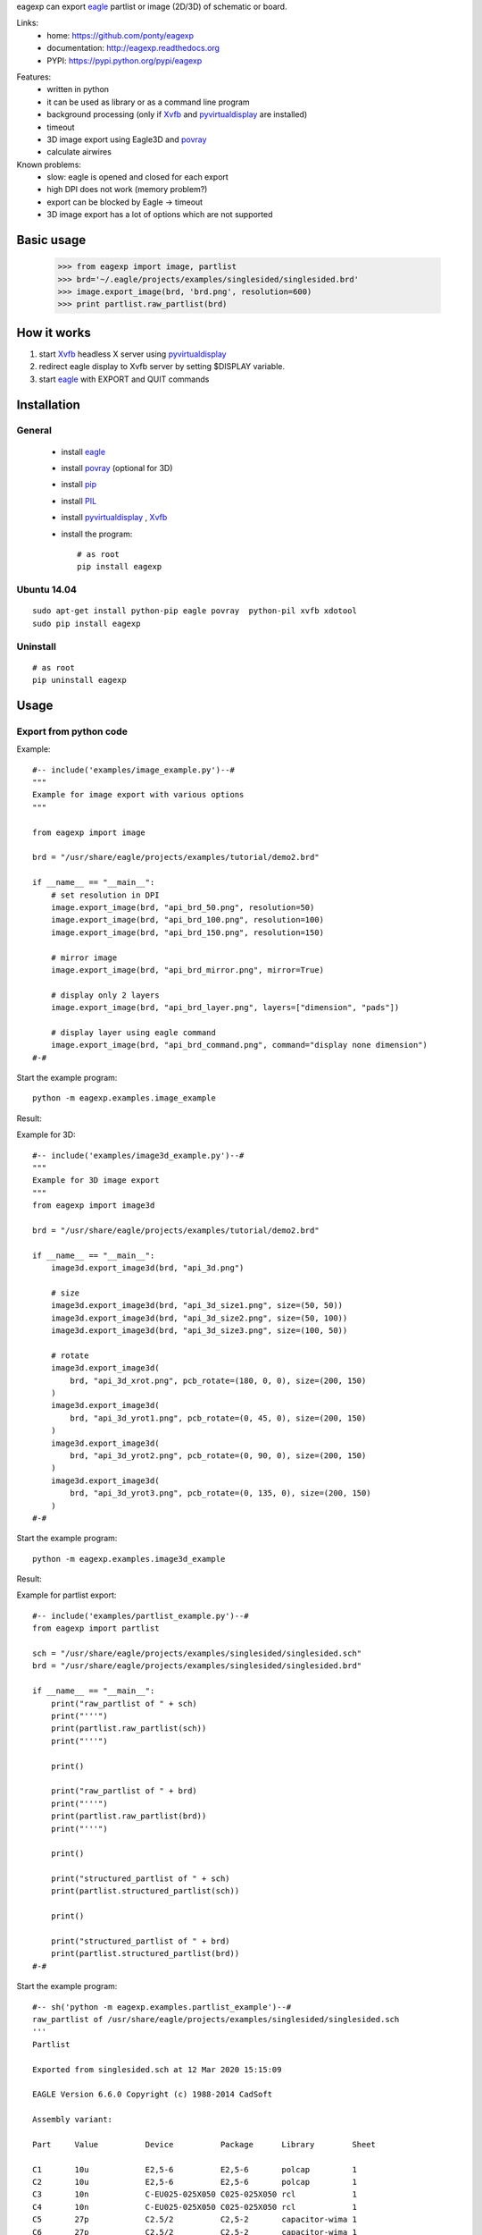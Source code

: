 eagexp can export eagle_ partlist or image (2D/3D) of schematic or board.

Links:
 * home: https://github.com/ponty/eagexp
 * documentation: http://eagexp.readthedocs.org
 * PYPI: https://pypi.python.org/pypi/eagexp

|Travis| |Coveralls| |Latest Version| |Supported Python versions| |License| |Code Health| |Documentation|

Features:
 - written in python
 - it can be used as library or as a command line program
 - background processing (only if Xvfb_ and pyvirtualdisplay_ are installed)
 - timeout
 - 3D image export using Eagle3D and povray_
 - calculate airwires
 
Known problems:
 - slow: eagle is opened and closed for each export
 - high DPI does not work (memory problem?)
 - export can be blocked by Eagle -> timeout
 - 3D image export has a lot of options which are not supported
   
Basic usage
===========

    >>> from eagexp import image, partlist
    >>> brd='~/.eagle/projects/examples/singlesided/singlesided.brd'
    >>> image.export_image(brd, 'brd.png', resolution=600)
    >>> print partlist.raw_partlist(brd)


How it works
============

#. start Xvfb_ headless X server using pyvirtualdisplay_
#. redirect eagle display to Xvfb server by setting $DISPLAY variable.
#. start eagle_ with EXPORT and QUIT commands


Installation
============

General
-------

 * install eagle_
 * install povray_ (optional for 3D)
 * install pip_
 * install PIL_
 * install pyvirtualdisplay_ , Xvfb_
 * install the program::

    # as root
    pip install eagexp


Ubuntu 14.04
------------
::

    sudo apt-get install python-pip eagle povray  python-pil xvfb xdotool
    sudo pip install eagexp
    
Uninstall
---------
::

    # as root
    pip uninstall eagexp

Usage
=====


Export from python code
-----------------------

Example::

  #-- include('examples/image_example.py')--#
  """
  Example for image export with various options
  """

  from eagexp import image

  brd = "/usr/share/eagle/projects/examples/tutorial/demo2.brd"

  if __name__ == "__main__":
      # set resolution in DPI
      image.export_image(brd, "api_brd_50.png", resolution=50)
      image.export_image(brd, "api_brd_100.png", resolution=100)
      image.export_image(brd, "api_brd_150.png", resolution=150)

      # mirror image
      image.export_image(brd, "api_brd_mirror.png", mirror=True)

      # display only 2 layers
      image.export_image(brd, "api_brd_layer.png", layers=["dimension", "pads"])

      # display layer using eagle command
      image.export_image(brd, "api_brd_command.png", command="display none dimension")
  #-#

Start the example program::

    python -m eagexp.examples.image_example

Result:

..  #-- sh('python -m eagexp.examples.image_example')--#
..  #-#

.. image::  _img/api_brd_50.png

.. image::  _img/api_brd_100.png

.. image::  _img/api_brd_150.png

.. image::  _img/api_brd_mirror.png

.. image::  _img/api_brd_layer.png

.. image::  _img/api_brd_command.png

Example for 3D::

  #-- include('examples/image3d_example.py')--#
  """
  Example for 3D image export
  """
  from eagexp import image3d

  brd = "/usr/share/eagle/projects/examples/tutorial/demo2.brd"

  if __name__ == "__main__":
      image3d.export_image3d(brd, "api_3d.png")

      # size
      image3d.export_image3d(brd, "api_3d_size1.png", size=(50, 50))
      image3d.export_image3d(brd, "api_3d_size2.png", size=(50, 100))
      image3d.export_image3d(brd, "api_3d_size3.png", size=(100, 50))

      # rotate
      image3d.export_image3d(
          brd, "api_3d_xrot.png", pcb_rotate=(180, 0, 0), size=(200, 150)
      )
      image3d.export_image3d(
          brd, "api_3d_yrot1.png", pcb_rotate=(0, 45, 0), size=(200, 150)
      )
      image3d.export_image3d(
          brd, "api_3d_yrot2.png", pcb_rotate=(0, 90, 0), size=(200, 150)
      )
      image3d.export_image3d(
          brd, "api_3d_yrot3.png", pcb_rotate=(0, 135, 0), size=(200, 150)
      )
  #-#

Start the example program::

    python -m eagexp.examples.image3d_example

Result:

..  #-- sh('python -m eagexp.examples.image3d_example')--#
..  #-#

.. image::  _img/api_3d.png
.. image::  _img/api_3d_xrot.png
.. image::  _img/api_3d_yrot1.png
.. image::  _img/api_3d_yrot2.png
.. image::  _img/api_3d_yrot3.png
.. image::  _img/api_3d_size1.png
.. image::  _img/api_3d_size2.png
.. image::  _img/api_3d_size3.png

Example for partlist export::

  #-- include('examples/partlist_example.py')--#
  from eagexp import partlist

  sch = "/usr/share/eagle/projects/examples/singlesided/singlesided.sch"
  brd = "/usr/share/eagle/projects/examples/singlesided/singlesided.brd"

  if __name__ == "__main__":
      print("raw_partlist of " + sch)
      print("'''")
      print(partlist.raw_partlist(sch))
      print("'''")

      print()

      print("raw_partlist of " + brd)
      print("'''")
      print(partlist.raw_partlist(brd))
      print("'''")

      print()

      print("structured_partlist of " + sch)
      print(partlist.structured_partlist(sch))

      print()

      print("structured_partlist of " + brd)
      print(partlist.structured_partlist(brd))
  #-#

Start the example program::

  #-- sh('python -m eagexp.examples.partlist_example')--#
  raw_partlist of /usr/share/eagle/projects/examples/singlesided/singlesided.sch
  '''
  Partlist

  Exported from singlesided.sch at 12 Mar 2020 15:15:09

  EAGLE Version 6.6.0 Copyright (c) 1988-2014 CadSoft

  Assembly variant: 

  Part     Value          Device          Package      Library        Sheet

  C1       10u            E2,5-6          E2,5-6       polcap         1
  C2       10u            E2,5-6          E2,5-6       polcap         1
  C3       10n            C-EU025-025X050 C025-025X050 rcl            1
  C4       10n            C-EU025-025X050 C025-025X050 rcl            1
  C5       27p            C2.5/2          C2,5-2       capacitor-wima 1
  C6       27p            C2.5/2          C2,5-2       capacitor-wima 1
  D1       1N4148         1N4148          DO35-10      diode          1
  IC1      16F84          PIC16F84AP      DIL18        microchip      1
  J1                      PINHD-1X20      1X20         PINHEAD        1
  Q1                      XTAL/S          QS           special        1
  R1       2.2k           R-EU_0207/10    0207/10      rcl            1
  U1       78L05          78LXXZ          TO92         linear         1

  '''
  ()
  raw_partlist of /usr/share/eagle/projects/examples/singlesided/singlesided.brd
  '''
  Partlist

  Exported from singlesided.brd at 12 Mar 2020 15:15:11

  EAGLE Version 6.6.0 Copyright (c) 1988-2014 CadSoft

  Assembly variant: 

  Part     Value          Package      Library        Position (mil)        Orientation

  C1       10u            E2,5-6       polcap         (1950 400)            R0
  C2       10u            E2,5-6       polcap         (1950 900)            R0
  C3       10n            C025-025X050 rcl            (1950 200)            R180
  C4       10n            C025-025X050 rcl            (1950 1100)           R180
  C5       27p            C2,5-2       capacitor-wima (1700 500)            R270
  C6       27p            C2,5-2       capacitor-wima (1250 250)            R90
  D1       1N4148         DO35-10      diode          (900 200)             R0
  IC1      16F84          DIL18        microchip      (1100 700)            R180
  J1                      1X20         PINHEAD        (1050 1400)           R180
  Q1                      QS           special        (1550 250)            R0
  R1       2.2k           0207/10      rcl            (900 350)             R0
  U1       78L05          TO92         linear         (1950 650)            R270

  '''
  ()
  structured_partlist of /usr/share/eagle/projects/examples/singlesided/singlesided.sch
  ([u'part', u'value', u'device', u'package', u'library', u'sheet'], [{u'sheet': u'1', u'package': u'E2,5-6', u'library': u'polcap', u'part': u'C1', u'value': u'10u', u'device': u'E2,5-6'}, {u'sheet': u'1', u'package': u'E2,5-6', u'library': u'polcap', u'part': u'C2', u'value': u'10u', u'device': u'E2,5-6'}, {u'sheet': u'1', u'package': u'C025-025X050', u'library': u'rcl', u'part': u'C3', u'value': u'10n', u'device': u'C-EU025-025X050'}, {u'sheet': u'1', u'package': u'C025-025X050', u'library': u'rcl', u'part': u'C4', u'value': u'10n', u'device': u'C-EU025-025X050'}, {u'sheet': u'1', u'package': u'C2,5-2', u'library': u'capacitor-wima', u'part': u'C5', u'value': u'27p', u'device': u'C2.5/2'}, {u'sheet': u'1', u'package': u'C2,5-2', u'library': u'capacitor-wima', u'part': u'C6', u'value': u'27p', u'device': u'C2.5/2'}, {u'sheet': u'1', u'package': u'DO35-10', u'library': u'diode', u'part': u'D1', u'value': u'1N4148', u'device': u'1N4148'}, {u'sheet': u'1', u'package': u'DIL18', u'library': u'microchip', u'part': u'IC1', u'value': u'16F84', u'device': u'PIC16F84AP'}, {u'sheet': u'1', u'package': u'1X20', u'library': u'PINHEAD', u'part': u'J1', u'value': u'', u'device': u'PINHD-1X20'}, {u'sheet': u'1', u'package': u'QS', u'library': u'special', u'part': u'Q1', u'value': u'', u'device': u'XTAL/S'}, {u'sheet': u'1', u'package': u'0207/10', u'library': u'rcl', u'part': u'R1', u'value': u'2.2k', u'device': u'R-EU_0207/10'}, {u'sheet': u'1', u'package': u'TO92', u'library': u'linear', u'part': u'U1', u'value': u'78L05', u'device': u'78LXXZ'}])
  ()
  structured_partlist of /usr/share/eagle/projects/examples/singlesided/singlesided.brd
  ([u'part', u'value', u'package', u'library', u'position', u'orientation'], [{u'orientation': u'R0', u'package': u'E2,5-6', u'library': u'polcap', u'part': u'C1', u'value': u'10u', u'position': u'(1950 400)'}, {u'orientation': u'R0', u'package': u'E2,5-6', u'library': u'polcap', u'part': u'C2', u'value': u'10u', u'position': u'(1950 900)'}, {u'orientation': u'R180', u'package': u'C025-025X050', u'library': u'rcl', u'part': u'C3', u'value': u'10n', u'position': u'(1950 200)'}, {u'orientation': u'R180', u'package': u'C025-025X050', u'library': u'rcl', u'part': u'C4', u'value': u'10n', u'position': u'(1950 1100)'}, {u'orientation': u'R270', u'package': u'C2,5-2', u'library': u'capacitor-wima', u'part': u'C5', u'value': u'27p', u'position': u'(1700 500)'}, {u'orientation': u'R90', u'package': u'C2,5-2', u'library': u'capacitor-wima', u'part': u'C6', u'value': u'27p', u'position': u'(1250 250)'}, {u'orientation': u'R0', u'package': u'DO35-10', u'library': u'diode', u'part': u'D1', u'value': u'1N4148', u'position': u'(900 200)'}, {u'orientation': u'R180', u'package': u'DIL18', u'library': u'microchip', u'part': u'IC1', u'value': u'16F84', u'position': u'(1100 700)'}, {u'orientation': u'R180', u'package': u'1X20', u'library': u'PINHEAD', u'part': u'J1', u'value': u'', u'position': u'(1050 1400)'}, {u'orientation': u'R0', u'package': u'QS', u'library': u'special', u'part': u'Q1', u'value': u'', u'position': u'(1550 250)'}, {u'orientation': u'R0', u'package': u'0207/10', u'library': u'rcl', u'part': u'R1', u'value': u'2.2k', u'position': u'(900 350)'}, {u'orientation': u'R270', u'package': u'TO92', u'library': u'linear', u'part': u'U1', u'value': u'78L05', u'position': u'(1950 650)'}])
  #-#

Export schematic from command-line
----------------------------------

Export image
++++++++++++

Start the eagexp module directly with python::

    python -m eagexp.image ~/.eagle/projects/examples/singlesided/singlesided.sch cli_sch.png

Result:

..  #-- sh('python -m eagexp.image ~/.eagle/projects/examples/singlesided/singlesided.sch cli_sch.png')--#
..  #-#
  
.. image::  _img/cli_sch.png
    :scale: 20%

Export partlist
+++++++++++++++

Start the eagexp module directly with python::

  #-- sh('python -m eagexp.partlist /usr/share/eagle/projects/examples/singlesided/singlesided.sch')--#
  Partlist

  Exported from singlesided.sch at 12 Mar 2020 15:15:18

  EAGLE Version 6.6.0 Copyright (c) 1988-2014 CadSoft

  Assembly variant: 

  Part     Value          Device          Package      Library        Sheet

  C1       10u            E2,5-6          E2,5-6       polcap         1
  C2       10u            E2,5-6          E2,5-6       polcap         1
  C3       10n            C-EU025-025X050 C025-025X050 rcl            1
  C4       10n            C-EU025-025X050 C025-025X050 rcl            1
  C5       27p            C2.5/2          C2,5-2       capacitor-wima 1
  C6       27p            C2.5/2          C2,5-2       capacitor-wima 1
  D1       1N4148         1N4148          DO35-10      diode          1
  IC1      16F84          PIC16F84AP      DIL18        microchip      1
  J1                      PINHD-1X20      1X20         PINHEAD        1
  Q1                      XTAL/S          QS           special        1
  R1       2.2k           R-EU_0207/10    0207/10      rcl            1
  U1       78L05          78LXXZ          TO92         linear         1

  #-#

Export board from command-line
------------------------------

Export image
++++++++++++

Start the eagexp module directly with python::

    python -m eagexp.image ~/.eagle/projects/examples/singlesided/singlesided.brd cli_brd.png

Result:

..  #-- sh('python -m eagexp.image ~/.eagle/projects/examples/singlesided/singlesided.brd cli_brd.png')--#
..  #-#

.. image::  _img/cli_brd.png

Export 3D image
+++++++++++++++

Start the eagexp module directly with python::

    python -m eagexp.image3d ~/.eagle/projects/examples/singlesided/singlesided.brd cli_3d.png

Result:

..  #-- sh('python -m eagexp.image3d ~/.eagle/projects/examples/singlesided/singlesided.brd cli_3d.png')--#
..  #-#

.. image::  _img/cli_3d.png

Export partlist
+++++++++++++++

Start the eagexp module directly with python::

  #-- sh('python -m eagexp.partlist /usr/share/eagle/projects/examples/singlesided/singlesided.brd')--#
  Partlist

  Exported from singlesided.brd at 12 Mar 2020 15:15:26

  EAGLE Version 6.6.0 Copyright (c) 1988-2014 CadSoft

  Assembly variant: 

  Part     Value          Package      Library        Position (mil)        Orientation

  C1       10u            E2,5-6       polcap         (1950 400)            R0
  C2       10u            E2,5-6       polcap         (1950 900)            R0
  C3       10n            C025-025X050 rcl            (1950 200)            R180
  C4       10n            C025-025X050 rcl            (1950 1100)           R180
  C5       27p            C2,5-2       capacitor-wima (1700 500)            R270
  C6       27p            C2,5-2       capacitor-wima (1250 250)            R90
  D1       1N4148         DO35-10      diode          (900 200)             R0
  IC1      16F84          DIL18        microchip      (1100 700)            R180
  J1                      1X20         PINHEAD        (1050 1400)           R180
  Q1                      QS           special        (1550 250)            R0
  R1       2.2k           0207/10      rcl            (900 350)             R0
  U1       78L05          TO92         linear         (1950 650)            R270

  #-#


airwires
--------

::

  #-- include('examples/airwires.py')--#
  from eagexp.airwires import airwires

  brd1 = "/usr/share/eagle/projects/examples/singlesided/singlesided.brd"
  brd2 = "/usr/share/eagle/projects/examples/tutorial/demo2.brd"

  if __name__ == "__main__":
      print(airwires(brd1))
      print(airwires(brd2))
  #-#

::
    
  #-- sh('python -m eagexp.examples.airwires')--#
  39
  0
  #-#
    
    
Command-line help
=================

::

  #-- sh('python -m eagexp.image --help')--#
  usage: image.py [-h] [-t TIMEOUT] [-p PALETTE] [-r RESOLUTION] [-l LAYERS] [-c COMMAND] [-m] [-s] [--debug] [--version]
                  input output

  Exporting eagle .sch or .brd file into image file. GUI is not displayed if ``pyvirtualdisplay`` is installed. If export
  is blocked somehow (e.g. popup window is displayed) then after timeout operation is canceled with exception. Problem can
  be investigated by setting 'showgui' flag.

  Exporting generates an image file with a format corresponding to the given filename extension. The following image
  formats are available:

  .bmp    Windows Bitmap Files

  .png    Portable Network Graphics Files

  .pbm    Portable Bitmap Files

  .pgm    Portable Grayscale Bitmap Files

  .ppm    Portable Pixelmap Files

  .tif    TIFF Files

  .xbm    X Bitmap Files

  .xpm    X Pixmap Files

  positional arguments:
    input                 eagle .sch or .brd file name
    output                image file name, existing file will be removed first!

  optional arguments:
    -h, --help            show this help message and exit
    -t TIMEOUT, --timeout TIMEOUT
                          operation is canceled after this timeout (sec)
    -p PALETTE, --palette PALETTE
                          background color [None,black,white,colored]
    -r RESOLUTION, --resolution RESOLUTION
                          image resolution in dpi (50..2400)
    -l LAYERS, --layers LAYERS
                          list, layers to be displayed ['top','pads']
    -c COMMAND, --command COMMAND
                          string, direct eagle command
    -m, --mirror          Bool
    -s, --showgui         eagle GUI is displayed
    --debug               set logging level to DEBUG
    --version             show program's version number and exit
  #-#

::

  #-- sh('python -m eagexp.image3d --help')--#
  usage: image3d.py [-h] [-s SIZE] [-p PCB_ROTATE] [-t TIMEOUT] [--showgui] [--debug] [--version] input output

  Exporting eagle .brd file into 3D image file using Eagle3D and povray. GUI is not displayed if ``pyvirtualdisplay`` is
  installed. If export is blocked somehow (e.g. popup window is displayed) then after timeout operation is canceled with
  exception. Problem can be investigated by setting 'showgui' flag.

  positional arguments:
    input                 eagle .brd file name
    output                image file name (.png)

  optional arguments:
    -h, --help            show this help message and exit
    -s SIZE, --size SIZE  tuple(width, size), image size
    -p PCB_ROTATE, --pcb-rotate PCB_ROTATE
    -t TIMEOUT, --timeout TIMEOUT
                          operation is canceled after this timeout (sec)
    --showgui             eagle GUI is displayed
    --debug               set logging level to DEBUG
    --version             show program's version number and exit
  #-#

::

  #-- sh('python -m eagexp.partlist --help')--#
  usage: partlist.py [-h] [-t TIMEOUT] [-s] [--debug] [--version] input

  print partlist text delivered by eagle

  positional arguments:
    input                 .sch or .brd file name

  optional arguments:
    -h, --help            show this help message and exit
    -t TIMEOUT, --timeout TIMEOUT
                          int
    -s, --showgui         Bool, True -> do not hide eagle GUI
    --debug               set logging level to DEBUG
    --version             show program's version number and exit
  #-#

..  #-- sh('mv *.png _img')--#
..  #-#


.. _pip: https://pypi.python.org/pypi/pip
.. _Xvfb: http://en.wikipedia.org/wiki/Xvfb
.. _pyvirtualdisplay: https://github.com/ponty/PyVirtualDisplay
.. _eagle: http://www.cadsoftusa.com/
.. _povray: http://www.povray.org/
.. _PIL: http://www.pythonware.com/library/pil/


.. |Travis| image:: https://travis-ci.org/ponty/eagexp.svg?branch=master
   :target: https://travis-ci.org/ponty/eagexp/
.. |Coveralls| image:: http://img.shields.io/coveralls/ponty/eagexp/master.svg
   :target: https://coveralls.io/r/ponty/eagexp/
.. |Latest Version| image:: https://img.shields.io/pypi/v/eagexp.svg
   :target: https://pypi.python.org/pypi/eagexp/
.. |Supported Python versions| image:: https://img.shields.io/pypi/pyversions/eagexp.svg
   :target: https://pypi.python.org/pypi/eagexp/
.. |License| image:: https://img.shields.io/pypi/l/eagexp.svg
   :target: https://pypi.python.org/pypi/eagexp/
.. |Code Health| image:: https://landscape.io/github/ponty/eagexp/master/landscape.svg?style=flat
   :target: https://landscape.io/github/ponty/eagexp/master
.. |Documentation| image:: https://readthedocs.org/projects/eagexp/badge/?version=latest
   :target: http://eagexp.readthedocs.org

   
